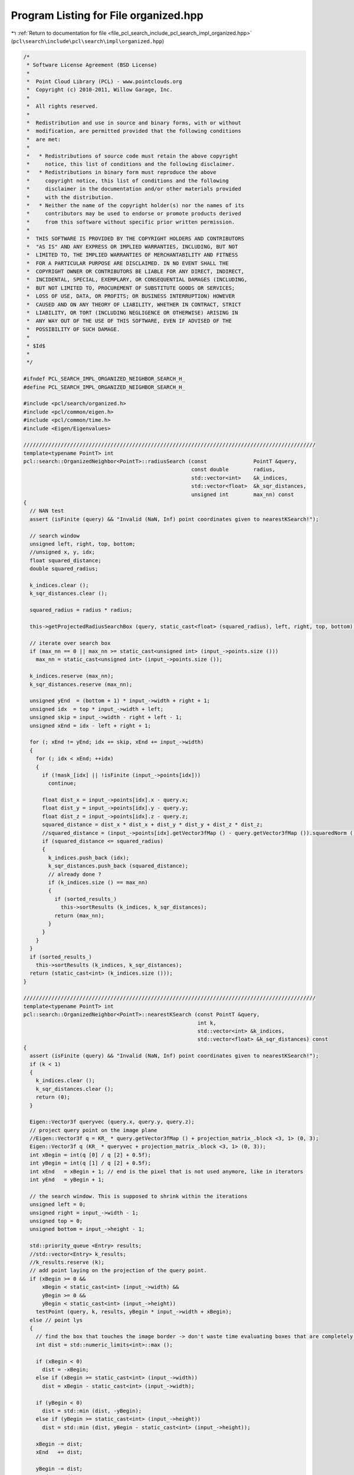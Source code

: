 
.. _program_listing_file_pcl_search_include_pcl_search_impl_organized.hpp:

Program Listing for File organized.hpp
======================================

|exhale_lsh| :ref:`Return to documentation for file <file_pcl_search_include_pcl_search_impl_organized.hpp>` (``pcl\search\include\pcl\search\impl\organized.hpp``)

.. |exhale_lsh| unicode:: U+021B0 .. UPWARDS ARROW WITH TIP LEFTWARDS

.. code-block:: cpp

   /*
    * Software License Agreement (BSD License)
    *
    *  Point Cloud Library (PCL) - www.pointclouds.org
    *  Copyright (c) 2010-2011, Willow Garage, Inc.
    *
    *  All rights reserved.
    *
    *  Redistribution and use in source and binary forms, with or without
    *  modification, are permitted provided that the following conditions
    *  are met:
    *
    *   * Redistributions of source code must retain the above copyright
    *     notice, this list of conditions and the following disclaimer.
    *   * Redistributions in binary form must reproduce the above
    *     copyright notice, this list of conditions and the following
    *     disclaimer in the documentation and/or other materials provided
    *     with the distribution.
    *   * Neither the name of the copyright holder(s) nor the names of its
    *     contributors may be used to endorse or promote products derived
    *     from this software without specific prior written permission.
    *
    *  THIS SOFTWARE IS PROVIDED BY THE COPYRIGHT HOLDERS AND CONTRIBUTORS
    *  "AS IS" AND ANY EXPRESS OR IMPLIED WARRANTIES, INCLUDING, BUT NOT
    *  LIMITED TO, THE IMPLIED WARRANTIES OF MERCHANTABILITY AND FITNESS
    *  FOR A PARTICULAR PURPOSE ARE DISCLAIMED. IN NO EVENT SHALL THE
    *  COPYRIGHT OWNER OR CONTRIBUTORS BE LIABLE FOR ANY DIRECT, INDIRECT,
    *  INCIDENTAL, SPECIAL, EXEMPLARY, OR CONSEQUENTIAL DAMAGES (INCLUDING,
    *  BUT NOT LIMITED TO, PROCUREMENT OF SUBSTITUTE GOODS OR SERVICES;
    *  LOSS OF USE, DATA, OR PROFITS; OR BUSINESS INTERRUPTION) HOWEVER
    *  CAUSED AND ON ANY THEORY OF LIABILITY, WHETHER IN CONTRACT, STRICT
    *  LIABILITY, OR TORT (INCLUDING NEGLIGENCE OR OTHERWISE) ARISING IN
    *  ANY WAY OUT OF THE USE OF THIS SOFTWARE, EVEN IF ADVISED OF THE
    *  POSSIBILITY OF SUCH DAMAGE.
    *
    * $Id$
    *
    */
   
   #ifndef PCL_SEARCH_IMPL_ORGANIZED_NEIGHBOR_SEARCH_H_
   #define PCL_SEARCH_IMPL_ORGANIZED_NEIGHBOR_SEARCH_H_
   
   #include <pcl/search/organized.h>
   #include <pcl/common/eigen.h>
   #include <pcl/common/time.h>
   #include <Eigen/Eigenvalues>
   
   //////////////////////////////////////////////////////////////////////////////////////////////
   template<typename PointT> int
   pcl::search::OrganizedNeighbor<PointT>::radiusSearch (const               PointT &query,
                                                         const double        radius,
                                                         std::vector<int>    &k_indices,
                                                         std::vector<float>  &k_sqr_distances,
                                                         unsigned int        max_nn) const
   {
     // NAN test
     assert (isFinite (query) && "Invalid (NaN, Inf) point coordinates given to nearestKSearch!");
   
     // search window
     unsigned left, right, top, bottom;
     //unsigned x, y, idx;
     float squared_distance;
     double squared_radius;
   
     k_indices.clear ();
     k_sqr_distances.clear ();
   
     squared_radius = radius * radius;
   
     this->getProjectedRadiusSearchBox (query, static_cast<float> (squared_radius), left, right, top, bottom);
   
     // iterate over search box
     if (max_nn == 0 || max_nn >= static_cast<unsigned int> (input_->points.size ()))
       max_nn = static_cast<unsigned int> (input_->points.size ());
   
     k_indices.reserve (max_nn);
     k_sqr_distances.reserve (max_nn);
   
     unsigned yEnd  = (bottom + 1) * input_->width + right + 1;
     unsigned idx  = top * input_->width + left;
     unsigned skip = input_->width - right + left - 1;
     unsigned xEnd = idx - left + right + 1;
   
     for (; xEnd != yEnd; idx += skip, xEnd += input_->width)
     {
       for (; idx < xEnd; ++idx)
       {
         if (!mask_[idx] || !isFinite (input_->points[idx]))
           continue;
   
         float dist_x = input_->points[idx].x - query.x;
         float dist_y = input_->points[idx].y - query.y;
         float dist_z = input_->points[idx].z - query.z;
         squared_distance = dist_x * dist_x + dist_y * dist_y + dist_z * dist_z;
         //squared_distance = (input_->points[idx].getVector3fMap () - query.getVector3fMap ()).squaredNorm ();
         if (squared_distance <= squared_radius)
         {
           k_indices.push_back (idx);
           k_sqr_distances.push_back (squared_distance);
           // already done ?
           if (k_indices.size () == max_nn)
           {
             if (sorted_results_)
               this->sortResults (k_indices, k_sqr_distances);
             return (max_nn);
           }
         }
       }
     }
     if (sorted_results_)
       this->sortResults (k_indices, k_sqr_distances);  
     return (static_cast<int> (k_indices.size ()));
   }
   
   //////////////////////////////////////////////////////////////////////////////////////////////
   template<typename PointT> int
   pcl::search::OrganizedNeighbor<PointT>::nearestKSearch (const PointT &query,
                                                           int k,
                                                           std::vector<int> &k_indices,
                                                           std::vector<float> &k_sqr_distances) const
   {
     assert (isFinite (query) && "Invalid (NaN, Inf) point coordinates given to nearestKSearch!");
     if (k < 1)
     {
       k_indices.clear ();
       k_sqr_distances.clear ();
       return (0);
     }
   
     Eigen::Vector3f queryvec (query.x, query.y, query.z);
     // project query point on the image plane
     //Eigen::Vector3f q = KR_ * query.getVector3fMap () + projection_matrix_.block <3, 1> (0, 3);
     Eigen::Vector3f q (KR_ * queryvec + projection_matrix_.block <3, 1> (0, 3));
     int xBegin = int(q [0] / q [2] + 0.5f);
     int yBegin = int(q [1] / q [2] + 0.5f);
     int xEnd   = xBegin + 1; // end is the pixel that is not used anymore, like in iterators
     int yEnd   = yBegin + 1;
   
     // the search window. This is supposed to shrink within the iterations
     unsigned left = 0;
     unsigned right = input_->width - 1;
     unsigned top = 0;
     unsigned bottom = input_->height - 1;
   
     std::priority_queue <Entry> results;
     //std::vector<Entry> k_results;
     //k_results.reserve (k);
     // add point laying on the projection of the query point.
     if (xBegin >= 0 && 
         xBegin < static_cast<int> (input_->width) && 
         yBegin >= 0 && 
         yBegin < static_cast<int> (input_->height))
       testPoint (query, k, results, yBegin * input_->width + xBegin);
     else // point lys
     {
       // find the box that touches the image border -> don't waste time evaluating boxes that are completely outside the image!
       int dist = std::numeric_limits<int>::max ();
   
       if (xBegin < 0)
         dist = -xBegin;
       else if (xBegin >= static_cast<int> (input_->width))
         dist = xBegin - static_cast<int> (input_->width);
   
       if (yBegin < 0)
         dist = std::min (dist, -yBegin);
       else if (yBegin >= static_cast<int> (input_->height))
         dist = std::min (dist, yBegin - static_cast<int> (input_->height));
   
       xBegin -= dist;
       xEnd   += dist;
   
       yBegin -= dist;
       yEnd   += dist;
     }
   
     
     // stop used as isChanged as well as stop.
     bool stop = false;
     do
     {
       // increment box size
       --xBegin;
       ++xEnd;
       --yBegin;
       ++yEnd;
   
       // the range in x-direction which intersects with the image width
       int xFrom = xBegin;
       int xTo   = xEnd;
       clipRange (xFrom, xTo, 0, input_->width);
       
       // if x-extend is not 0
       if (xTo > xFrom)
       {
         // if upper line of the rectangle is visible and x-extend is not 0
         if (yBegin >= 0 && yBegin < static_cast<int> (input_->height))
         {
           int idx   = yBegin * input_->width + xFrom;
           int idxTo = idx + xTo - xFrom;
           for (; idx < idxTo; ++idx)
             stop = testPoint (query, k, results, idx) || stop;
         }
         
   
         // the row yEnd does NOT belong to the box -> last row = yEnd - 1
         // if lower line of the rectangle is visible
         if (yEnd > 0 && yEnd <= static_cast<int> (input_->height))
         {
           int idx   = (yEnd - 1) * input_->width + xFrom;
           int idxTo = idx + xTo - xFrom;
   
           for (; idx < idxTo; ++idx)
             stop = testPoint (query, k, results, idx) || stop;
         }
         
         // skip first row and last row (already handled above)
         int yFrom = yBegin + 1;
         int yTo   = yEnd - 1;
         clipRange (yFrom, yTo, 0, input_->height);
         
         // if we have lines in between that are also visible
         if (yFrom < yTo)
         {
           if (xBegin >= 0 && xBegin < static_cast<int> (input_->width))
           {
             int idx   = yFrom * input_->width + xBegin;
             int idxTo = yTo * input_->width + xBegin;
   
             for (; idx < idxTo; idx += input_->width)
               stop = testPoint (query, k, results, idx) || stop;
           }
           
           if (xEnd > 0 && xEnd <= static_cast<int> (input_->width))
           {
             int idx   = yFrom * input_->width + xEnd - 1;
             int idxTo = yTo * input_->width + xEnd - 1;
   
             for (; idx < idxTo; idx += input_->width)
               stop = testPoint (query, k, results, idx) || stop;
           }
           
         }
         // stop here means that the k-nearest neighbor changed -> recalculate bounding box of ellipse.
         if (stop)
           getProjectedRadiusSearchBox (query, results.top ().distance, left, right, top, bottom);
         
       }
       // now we use it as stop flag -> if bounding box is completely within the already examined search box were done!
       stop = (static_cast<int> (left)   >= xBegin && static_cast<int> (left)   < xEnd && 
               static_cast<int> (right)  >= xBegin && static_cast<int> (right)  < xEnd &&
               static_cast<int> (top)    >= yBegin && static_cast<int> (top)    < yEnd && 
               static_cast<int> (bottom) >= yBegin && static_cast<int> (bottom) < yEnd);
       
     } while (!stop);
   
     
     k_indices.resize (results.size ());
     k_sqr_distances.resize (results.size ());
     size_t idx = results.size () - 1;
     while (!results.empty ())
     {
       k_indices [idx] = results.top ().index;
       k_sqr_distances [idx] = results.top ().distance;
       results.pop ();
       --idx;
     }
     
     return (static_cast<int> (k_indices.size ()));
   }
   
   ////////////////////////////////////////////////////////////////////////////////////////////
   template<typename PointT> void
   pcl::search::OrganizedNeighbor<PointT>::getProjectedRadiusSearchBox (const PointT& point,
                                                                        float squared_radius,
                                                                        unsigned &minX,
                                                                        unsigned &maxX,
                                                                        unsigned &minY,
                                                                        unsigned &maxY) const
   {
     Eigen::Vector3f queryvec (point.x, point.y, point.z);
     //Eigen::Vector3f q = KR_ * point.getVector3fMap () + projection_matrix_.block <3, 1> (0, 3);
     Eigen::Vector3f q (KR_ * queryvec + projection_matrix_.block <3, 1> (0, 3));
   
     float a = squared_radius * KR_KRT_.coeff (8) - q [2] * q [2];
     float b = squared_radius * KR_KRT_.coeff (7) - q [1] * q [2];
     float c = squared_radius * KR_KRT_.coeff (4) - q [1] * q [1];
     int min, max;
     // a and c are multiplied by two already => - 4ac -> - ac
     float det = b * b - a * c;
     if (det < 0)
     {
       minY = 0;
       maxY = input_->height - 1;
     }
     else
     {
       float y1 = static_cast<float> ((b - sqrt (det)) / a);
       float y2 = static_cast<float> ((b + sqrt (det)) / a);
   
       min = std::min (static_cast<int> (floor (y1)), static_cast<int> (floor (y2)));
       max = std::max (static_cast<int> (ceil (y1)), static_cast<int> (ceil (y2)));
       minY = static_cast<unsigned> (std::min (static_cast<int> (input_->height) - 1, std::max (0, min)));
       maxY = static_cast<unsigned> (std::max (std::min (static_cast<int> (input_->height) - 1, max), 0));
     }
   
     b = squared_radius * KR_KRT_.coeff (6) - q [0] * q [2];
     c = squared_radius * KR_KRT_.coeff (0) - q [0] * q [0];
   
     det = b * b - a * c;
     if (det < 0)
     {
       minX = 0;
       maxX = input_->width - 1;
     }
     else
     {
       float x1 = static_cast<float> ((b - sqrt (det)) / a);
       float x2 = static_cast<float> ((b + sqrt (det)) / a);
   
       min = std::min (static_cast<int> (floor (x1)), static_cast<int> (floor (x2)));
       max = std::max (static_cast<int> (ceil (x1)), static_cast<int> (ceil (x2)));
       minX = static_cast<unsigned> (std::min (static_cast<int> (input_->width)- 1, std::max (0, min)));
       maxX = static_cast<unsigned> (std::max (std::min (static_cast<int> (input_->width) - 1, max), 0));
     }
   }
   
   
   //////////////////////////////////////////////////////////////////////////////////////////////
   template<typename PointT> void
   pcl::search::OrganizedNeighbor<PointT>::computeCameraMatrix (Eigen::Matrix3f& camera_matrix) const
   {
     pcl::getCameraMatrixFromProjectionMatrix (projection_matrix_, camera_matrix);
   }
   
   //////////////////////////////////////////////////////////////////////////////////////////////
   template<typename PointT> void
   pcl::search::OrganizedNeighbor<PointT>::estimateProjectionMatrix ()
   {
     // internally we calculate with double but store the result into float matrices.
     projection_matrix_.setZero ();
     if (input_->height == 1 || input_->width == 1)
     {
       PCL_ERROR ("[pcl::%s::estimateProjectionMatrix] Input dataset is not organized!\n", this->getName ().c_str ());
       return;
     }
     
     const unsigned ySkip = (std::max) (input_->height >> pyramid_level_, unsigned (1));
     const unsigned xSkip = (std::max) (input_->width >> pyramid_level_, unsigned (1));
   
     std::vector<int> indices;
     indices.reserve (input_->size () >> (pyramid_level_ << 1));
     
     for (unsigned yIdx = 0, idx = 0; yIdx < input_->height; yIdx += ySkip, idx += input_->width * ySkip)
     {
       for (unsigned xIdx = 0, idx2 = idx; xIdx < input_->width; xIdx += xSkip, idx2 += xSkip)
       {
         if (!mask_ [idx2])
           continue;
   
         indices.push_back (idx2);
       }
     }
   
     double residual_sqr = pcl::estimateProjectionMatrix<PointT> (input_, projection_matrix_, indices);
     
     if (fabs (residual_sqr) > eps_ * float (indices.size ()))
     {
       PCL_ERROR ("[pcl::%s::radiusSearch] Input dataset is not from a projective device!\nResidual (MSE) %f, using %d valid points\n", this->getName ().c_str (), residual_sqr / double (indices.size()), indices.size ());
       return;
     }
   
     // get left 3x3 sub matrix, which contains K * R, with K = camera matrix = [[fx s cx] [0 fy cy] [0 0 1]]
     // and R being the rotation matrix
     KR_ = projection_matrix_.topLeftCorner <3, 3> ();
   
     // precalculate KR * KR^T needed by calculations during nn-search
     KR_KRT_ = KR_ * KR_.transpose ();
   }
   
   //////////////////////////////////////////////////////////////////////////////////////////////
   template<typename PointT> bool
   pcl::search::OrganizedNeighbor<PointT>::projectPoint (const PointT& point, pcl::PointXY& q) const
   {
     Eigen::Vector3f projected = KR_ * point.getVector3fMap () + projection_matrix_.block <3, 1> (0, 3);
     q.x = projected [0] / projected [2];
     q.y = projected [1] / projected [2];
     return (projected[2] != 0);
   }
   #define PCL_INSTANTIATE_OrganizedNeighbor(T) template class PCL_EXPORTS pcl::search::OrganizedNeighbor<T>;
   
   #endif
